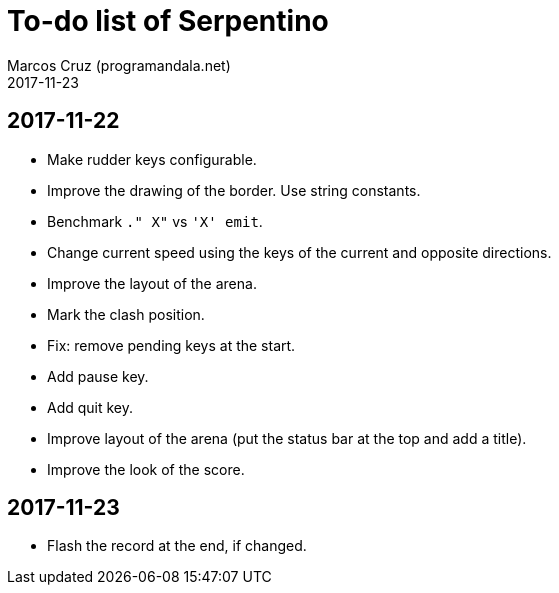 = To-do list of Serpentino
:author: Marcos Cruz (programandala.net)
:revdate: 2017-11-23

== 2017-11-22

- Make rudder keys configurable.
- Improve the drawing of the border. Use string constants.
- Benchmark `." X"` vs ``'X' emit``.
- Change current speed using the keys of the current and opposite
  directions.
- Improve the layout of the arena.
- Mark the clash position.
- Fix: remove pending keys at the start.
- Add pause key.
- Add quit key.
- Improve layout of the arena (put the status bar at the top and add a
  title).
- Improve the look of the score.

== 2017-11-23

- Flash the record at the end, if changed.
